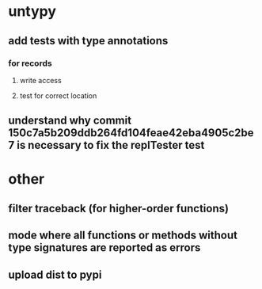 * untypy
** add tests with type annotations
*** for records
**** write access
**** test for correct location
** understand why commit 150c7a5b209ddb264fd104feae42eba4905c2be7 is necessary to fix the replTester test
* other
** filter traceback (for higher-order functions)
** mode where all functions or methods without type signatures are reported as errors
** upload dist to pypi
